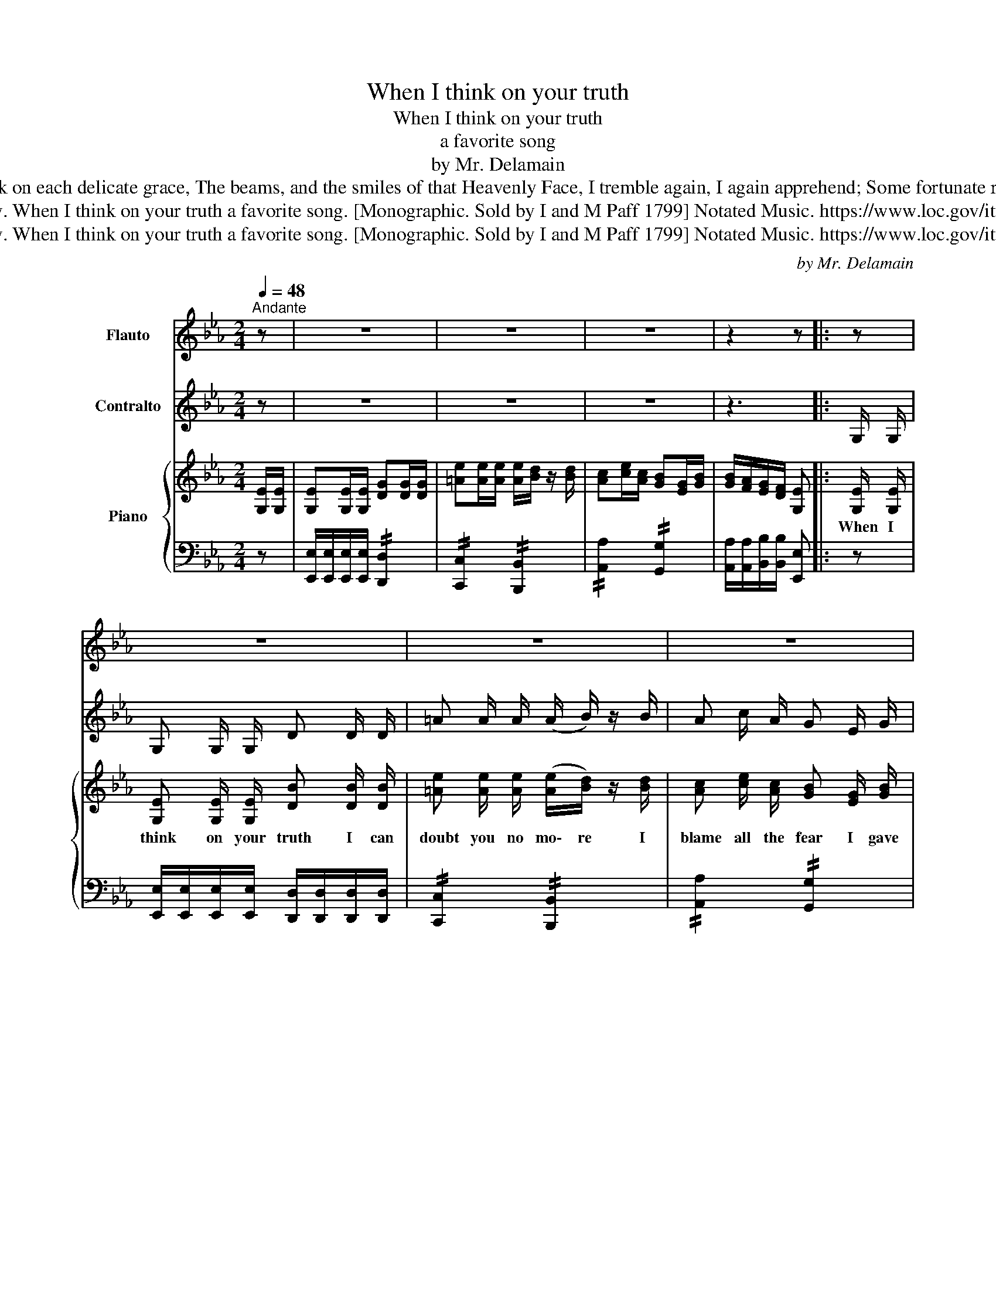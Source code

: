 X:1
T:When I think on your truth
T:When I think on your truth
T:a favorite song 
T:by Mr. Delamain
T:But Ah! when I think on each delicate grace, The beams, and the smiles of that Heavenly Face, I tremble again, I again apprehend; Some fortunate rival in every Friend. 
T:Delamain, Henry. When I think on your truth a favorite song. [Monographic. Sold by I and M Paff 1799] Notated Music. https://www.loc.gov/item/2014568263/
T:Delamain, Henry. When I think on your truth a favorite song. [Monographic. Sold by I and M Paff 1799] Notated Music. https://www.loc.gov/item/2014568263/
C:by Mr. Delamain
Z:Delamain, Henry. When I think on your truth a favorite song. [Monographic. Sold by I and M Paff 1799] Notated Music. https://www.loc.gov/item/2014568263/
%%score ( 1 2 ) 3 { 4 | 5 }
L:1/8
Q:1/4=48
M:2/4
K:Eb
V:1 treble nm="Flauto"
V:2 treble 
V:3 treble nm="Contralto"
V:4 treble nm="Piano"
V:5 bass 
V:1
"^Andante" z | z4 | z4 | z4 | z2 z |: z | z4 | z4 | z4 | z4 | z4 | z4 | z4 | z4 | z4 | z4 | z4 | %17
 z4 | z4 | z4 | z4 | z4 | z4 | z2 z :|[K:C]"^Flute or Guitar" [Ec]/[Ec]/ | %25
 [Cc][Cc]/[Cc]/ [Gg][Gg]/[Gg]/ | [^fc'][fc']/[fd']/ c'/b/ z/ [Bb]/ | ac'/a/ ge/g/ | %28
 [Eg]/[Df]/[Ce]/[Fd]/ [CEGc] :| f/ | ^ff/f/ [Ag]/c'/a/[Ag]/ | [Bg][Bg]/[Bg]/ [Bg][gd'] | %32
"_Sold by I and M Paff" [gd']b/d'/ d'/c'/a/b/ | [Gc'][^fa]/c'/ [Gb] z/ [eg]/ | %34
 [eg][ce]/[df]/ [eg][ce]/[df]/ | ga/b/ c'b/a/ | ge/c/ [Bd]f/d/ | [GB]d/B/ [CEGc] z || %38
V:2
 x | x4 | x4 | x4 | x3 |: x | x4 | x4 | x4 | x4 | x4 | x4 | x4 | x4 | x4 | x4 | x4 | x4 | x4 | x4 | %20
 x4 | x4 | x4 | x3 :|[K:C] x | x4 | x4 | x4 | x3 :| x/ | x4 | x4 | x4 | x4 | x4 | E2 C2 | E2 x2 | %37
 x4 || %38
V:3
 z | z4 | z4 | z4 | z3 |: G,/ G,/ | G, G,/ G,/ D D/ D/ | =A A/ A/ (A/ B/) z/ B/ | A c/ A/ G E/ G/ | %9
 (G/ F/) B,/ G,/ G,/ G, G,/ | G, G,/ G,/ D D/ D/ | =A A/ A/ (A/ B/) z/ B/ | A c/ A/ G E/ G/ | %13
 (G/ F/) B,/ G,/ G,/ z G,/ | F F/ F/ (F/ e/ c/) F/ | B D/ D/ D z/ d/ | d B/ d/ d/ c/ =A/ B/ | %17
 c =A/ c/ B z/ G/ | G E/ F/ G (E/ F/) | G A/ [Fd]/ [Ge] B/ A/ | B G/ E/ F A/ F/ | D F/ D/ G, g | %22
 z4 | z3 :|[K:C] z | z4 | z4 | z4 | z3 :| z/ | z4 | z4 | z4 | z4 | z4 | z4 | z4 | z4 || %38
V:4
 [G,E]/[G,E]/ | [G,E][G,E]/[G,E]/ [DG][DG]/[DG]/ | [=Ae][Ae]/[Ae]/ [Ae]/[Bd]/ z/ [Bd]/ | %3
w: |||
 [Ac][ce]/[Ac]/ [GB][EG]/[GB]/ | [GB]/[FA]/[EG]/[DF]/ [G,E] |: [G,E]/ [G,E]/ | %6
w: ||When I|
 [G,E] [G,E]/ [G,E]/ [DB] [DB]/ [DB]/ | [=Ae] [Ae]/ [Ae]/ ([Ae]/[Bd]/) z/ [Bd]/ | %8
w: think on your truth I can|doubt you no mo\- re I|
 [Ac] [ce]/ [Ac]/ [GB] [EG]/ [GB]/ | ([GB]/[FA]/) [B,G]/ [G,E]/ [G,E]/ [G,E] [G,E]/ | %10
w: blame all the fear I gave|way * to be\- fore when I|
 [G,E] [G,E]/ [G,E]/ [DB] [DB]/ [DB]/ | [=Ae] [Ae]/ [Ae]/ ([Ae]/[Bd]/) z/ [Bd]/ | %12
w: think on your truth I can|doubt you no mo\- re I|
 [Ac] [ce]/ [Ac]/ [GB] [EG]/ [GB]/ | ([GB]/[FA]/) [B,G]/ [G,E]/ [G,E]/ z [G,E]/ | %14
w: blame all the fear I gave|way * to be\- fore I|
 [F=A] [FA]/ [FA]/ ([FA]/e/c/) [FA]/ | B [DF]/ [DF]/ [DF] z/ [df]/ | %16
w: say to my hearth, * * beat|rest, and be\- lieve, whom|
 [df] [Bd]/ [df]/ [df]/[ce]/ [=Ac]/ [Bd]/ | [ce] [=Ac]/ [ce]/ [Bd] z/ [GB]/ | %18
w: once she has cho\- * sen she|ne\- ver will leave I|
 [GB] [EG]/ [FA]/ [GB] ([EG]/ [FA]/) | [GB] [Ac]/ [Fd]/ [Ge] [Bd]/[Ac]/ | B G/ E/ F A/ F/ | %21
w: say to my heart, be\- at,|rest, and be\- lieve whom *|once she has cho\- sen she|
 D F/D/ [G,E] [gb] | bg/e/ fa/f/ | df/d/ [Ge] :|[K:C] z | z4 | z4 | z4 | z3 :| z/ | z4 | z4 | z4 | %33
w: ne\- ver will lea\- ve.||||||||||||
 z4 | z4 | z4 | z4 | z4 || %38
w: |||||
V:5
 z | [E,,E,]/[E,,E,]/[E,,E,]/[E,,E,]/ !//![D,,D,]2 | !//![C,,C,]2 !//![B,,,B,,]2 | %3
 !//![A,,A,]2 !//![G,,G,]2 | [A,,A,]/[A,,A,]/[B,,B,]/[B,,B,]/ [E,,E,] |: z | %6
 [E,,E,]/[E,,E,]/[E,,E,]/[E,,E,]/ [D,,D,]/[D,,D,]/[D,,D,]/[D,,D,]/ | !//![C,,C,]2 !//![B,,,B,,]2 | %8
 !//![A,,A,]2 !//![G,,G,]2 | [A,,A,]/[A,,A,]/[B,,B,]/[B,,B,]/ !//![E,,E,]2 | %10
 !//![E,,E,]2 !//![D,,D,]2 | [C,,E,]/[C,,E,]/[=A,,,=A,,]/[A,,,A,,]/ !//![B,,,B,,]2 | %12
 !//![A,,A,]2 !//![G,,G,]2 | [A,,A,]/[A,,A,]/[B,,B,]/[B,,B,]/ !//![E,,E,]2 | %14
 !//![F,,F,]2 !//![F,,F,]2 | [B,,B,]2 [B,,B,] z | !//![F,,F,]2 !//![F,,F,]2 | %17
 !//![F,,F,]2 [B,,,B,,] z | !//![E,,E,]2 !//![E,,E,]2 | %19
 [E,,E,]/[E,,E,]/[A,,A,]/[A,,A,]/ [G,,G,]/[G,,G,]/[A,,A,]/[A,,A,]/ | !//![G,,G,]2 !//![A,,A,]2 | %21
 !//![B,,B,]2 [E,,E,] z | !//![G,,G,]2 !//![A,,A,]2 | !//![B,,B,]2 [E,,E,] :|[K:C] z | z4 | z4 | %27
 z4 | z3 :| z/ | z4 | z4 | z4 | z4 | z4 | z4 | z4 | z4 || %38

